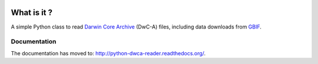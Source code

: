 .. image:: https://badge.fury.io/py/python-dwca-reader.svg
    :target: https://badge.fury.io/py/python-dwca-reader

.. image:: https://travis-ci.org/BelgianBiodiversityPlatform/python-dwca-reader.svg?branch=master
    :target: https://travis-ci.org/BelgianBiodiversityPlatform/python-dwca-reader

.. image:: https://readthedocs.org/projects/python-dwca-reader/badge/?version=latest
	:target: http://python-dwca-reader.readthedocs.org/en/latest/?badge=latest
	:alt: Documentation Status

What is it ?
============

A simple Python class to read `Darwin Core Archive`_ (DwC-A) files, including data downloads from `GBIF`_.

Documentation
-------------

The documentation has moved to: http://python-dwca-reader.readthedocs.org/.

.. _Darwin Core Archive: http://en.wikipedia.org/wiki/Darwin_Core_Archive
.. _GBIF: http://www.gbif.org
